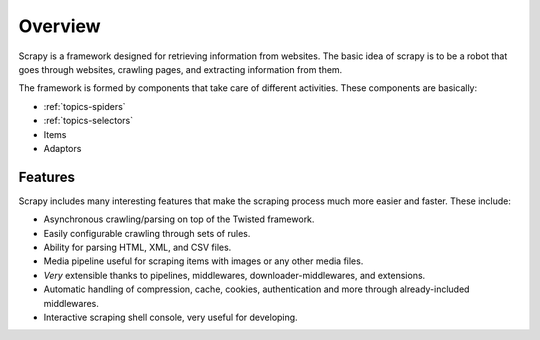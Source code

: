 .. _overview:

Overview
========

Scrapy is a framework designed for retrieving information from websites.
The basic idea of scrapy is to be a robot that goes through websites, crawling pages, and extracting information from them.

The framework is formed by components that take care of different activities.
These components are basically:

* :ref:`topics-spiders`
* :ref:`topics-selectors`
* Items
* Adaptors


Features
--------

Scrapy includes many interesting features that make the scraping process much more easier and faster. These include:

* Asynchronous crawling/parsing on top of the Twisted framework.
* Easily configurable crawling through sets of rules.
* Ability for parsing HTML, XML, and CSV files.
* Media pipeline useful for scraping items with images or any other media files.
* *Very* extensible thanks to pipelines, middlewares, downloader-middlewares, and extensions.
* Automatic handling of compression, cache, cookies, authentication and more through already-included middlewares.
* Interactive scraping shell console, very useful for developing.

